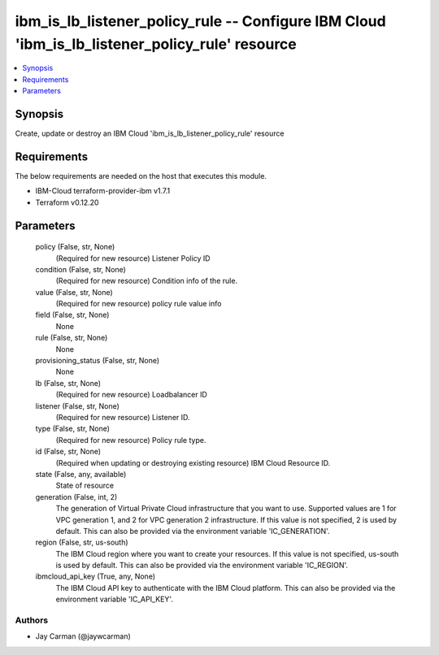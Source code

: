
ibm_is_lb_listener_policy_rule -- Configure IBM Cloud 'ibm_is_lb_listener_policy_rule' resource
===============================================================================================

.. contents::
   :local:
   :depth: 1


Synopsis
--------

Create, update or destroy an IBM Cloud 'ibm_is_lb_listener_policy_rule' resource



Requirements
------------
The below requirements are needed on the host that executes this module.

- IBM-Cloud terraform-provider-ibm v1.7.1
- Terraform v0.12.20



Parameters
----------

  policy (False, str, None)
    (Required for new resource) Listener Policy ID


  condition (False, str, None)
    (Required for new resource) Condition info of the rule.


  value (False, str, None)
    (Required for new resource) policy rule value info


  field (False, str, None)
    None


  rule (False, str, None)
    None


  provisioning_status (False, str, None)
    None


  lb (False, str, None)
    (Required for new resource) Loadbalancer ID


  listener (False, str, None)
    (Required for new resource) Listener ID.


  type (False, str, None)
    (Required for new resource) Policy rule type.


  id (False, str, None)
    (Required when updating or destroying existing resource) IBM Cloud Resource ID.


  state (False, any, available)
    State of resource


  generation (False, int, 2)
    The generation of Virtual Private Cloud infrastructure that you want to use. Supported values are 1 for VPC generation 1, and 2 for VPC generation 2 infrastructure. If this value is not specified, 2 is used by default. This can also be provided via the environment variable 'IC_GENERATION'.


  region (False, str, us-south)
    The IBM Cloud region where you want to create your resources. If this value is not specified, us-south is used by default. This can also be provided via the environment variable 'IC_REGION'.


  ibmcloud_api_key (True, any, None)
    The IBM Cloud API key to authenticate with the IBM Cloud platform. This can also be provided via the environment variable 'IC_API_KEY'.













Authors
~~~~~~~

- Jay Carman (@jaywcarman)

